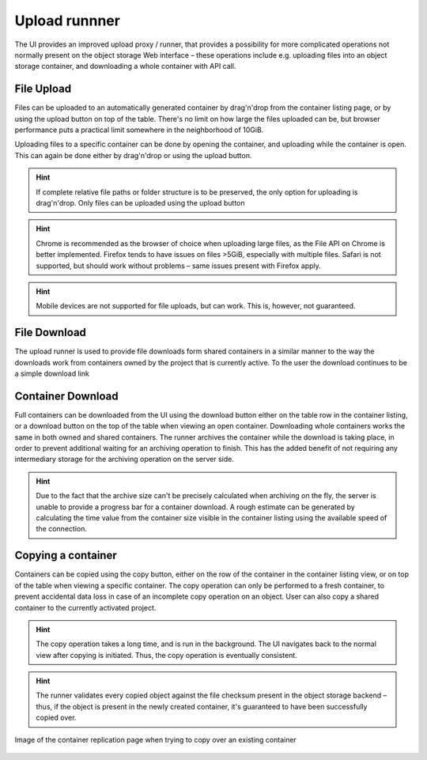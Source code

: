 Upload runnner
==============
The UI provides an improved upload proxy / runner, that provides a possibility
for more complicated operations not normally present on the object storage Web
interface – these operations include e.g. uploading files into an object
storage container, and downloading a whole container with API call.


File Upload
-----------
Files can be uploaded to an automatically generated container by drag'n'drop
from the container listing page, or by using the upload button on top of the
table. There's no limit on how large the files uploaded can be, but browser
performance puts a practical limit somewhere in the neighborhood of 10GiB.

Uploading files to a specific container can be done by opening the container,
and uploading while the container is open. This can again be done either by
drag'n'drop or using the upload button.

.. hint:: If complete relative file paths or folder structure is to be
          preserved, the only option for uploading is drag'n'drop. Only
          files can be uploaded using the upload button

.. hint:: Chrome is recommended as the browser of choice when uploading large
          files, as the File API on Chrome is better implemented. Firefox tends
          to have issues on files >5GiB, especially with multiple files. Safari
          is not supported, but should work without problems – same issues
          present with Firefox apply.

.. hint:: Mobile devices are not supported for file uploads, but can work.
          This is, however, not guaranteed.


File Download
-------------
The upload runner is used to provide file downloads form shared containers in
a similar manner to the way the downloads work from containers owned by the
project that is currently active. To the user the download continues to be
a simple download link


Container Download
------------------
Full containers can be downloaded from the UI using the download button either
on the table row in the container listing, or a download button on the top of
the table when viewing an open container. Downloading whole containers works
the same in both owned and shared containers. The runner archives the
container while the download is taking place, in order to prevent additional
waiting for an archiving operation to finish. This has the added benefit of
not requiring any intermediary storage for the archiving operation on the
server side.

.. hint:: Due to the fact that the archive size can't be precisely calculated
          when archiving on the fly, the server is unable to provide a progress
          bar for a container download. A rough estimate can be generated by
          calculating the time value from the container size visible in the
          container listing using the available speed of the connection.

Copying a container
-------------------
Containers can be copied using the copy button, either on the row of the
container in the container listing view, or on top of the table when viewing
a specific container. The copy operation can only be performed to a fresh
container, to prevent accidental data loss in case of an incomplete copy
operation on an object. User can also copy a shared container to the
currently activated project.

.. hint:: The copy operation takes a long time, and is run in the background.
          The UI navigates back to the normal view after copying is initiated.
          Thus, the copy operation is eventually consistent.

.. hint:: The runner validates every copied object against the file checksum
          present in the object storage backend – thus, if the object is
          present in the newly created container, it's guaranteed to have been
          successfully copied over.

.. figure:: ./_static/images/replication-view.png
    :scale: 50%
    :alt: Picture of the container replication view, when trying to replicate to an existing container
    :align: center

    Image of the container replication page when trying to copy over
    an existing container
